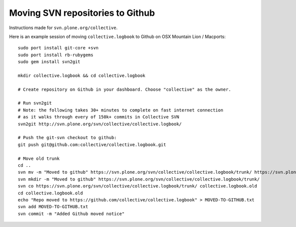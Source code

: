 Moving SVN repositories to Github
-----------------------------------

Instructions made for ``svn.plone.org/collective``.

Here is an example session of moving ``collective.logbook`` to Github on OSX Mountain Lion / Macports::

    sudo port install git-core +svn
    sudo port install rb-rubygems
    sudo gem install svn2git
    
    mkdir collective.logbook && cd collective.logbook
    
    # Create repository on Github in your dashboard. Choose "collective" as the owner.

    # Run svn2git
    # Note: the following takes 30+ minutes to complete on fast internet connection
    # as it walks through every of 150k+ commits in Collective SVN
    svn2git http://svn.plone.org/svn/collective/collective.logbook/
    
    # Push the git-svn checkout to github:
    git push git@github.com:collective/collective.logbook.git
    
    # Move old trunk
    cd ..
    svn mv -m "Moved to github" https://svn.plone.org/svn/collective/collective.logbook/trunk/ https://svn.plone.org/svn/collective/collective.logbook/trunk.old
    svn mkdir -m "Moved to github" https://svn.plone.org/svn/collective/collective.logbook/trunk/
    svn co https://svn.plone.org/svn/collective/collective.logbook/trunk/ collective.logbook.old
    cd collective.logbook.old
    echo "Repo moved to https://github.com/collective/collective.logbook" > MOVED-TO-GITHUB.txt
    svn add MOVED-TO-GITHUB.txt
    svn commit -m "Added Github moved notice"
